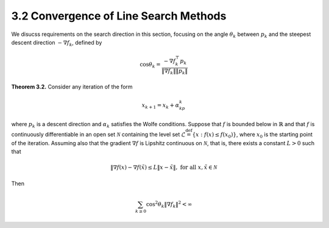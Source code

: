 3.2 Convergence of Line Search Methods
=====================================

We disucss requirements on the search direction in this section, focusing on the angle :math:`\theta_k` between :math:`p_k` and the steepest descent direction :math:`-\nabla f_k`, defined by

.. math::

  \cos \theta_k = \frac{-\nabla f_k^\top p_k}{\lVert \nabla f_k \rVert \lVert p_k \rVert}

**Theorem 3.2.** Consider any iteration of the form

.. math::

  x_{k+1} = x_k + \alpha_kp_k

where :math:`p_k` is a descent direction and :math:`\alpha_k` satisfies the Wolfe conditions. Suppose that :math:`f` is bounded below in :math:`\mathbb{R}` and that :math:`f` is continuously differentiable in an open set :math:`\mathcal{N}` containing the level set :math:`\mathcal{L} \stackrel{\text{def}}{=} \{x: f(x) \leq f(x_0)\}`, where :math:`x_0` is the starting point of the iteration. Assuming also that the gradient :math:`\nabla f` is Lipshitz continuous on :math:`\mathcal{N}`, that is, there exists a constant :math:`L > 0` such that

.. math::

  \lVert \nabla f(x) - \nabla f(\tilde{x}) \leq L \lVert x - \tilde{x} \rVert, \;\;\; \text{for all } x, \tilde{x} \in \mathcal{N}

Then

.. math::

  \sum_{k \geq 0} \cos^2 \theta_k \lVert \nabla f_k \rVert^2 < \infty
